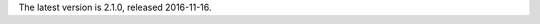 
The latest version is 2.1.0, released 2016-11-16.

.. raw:: html

	<a class="download downloadBox" href="https://github.com/schollz/gojot/releases/download/2.1.0/gojot-2.1.0-win64.zip">
	<div class="platform">Microsoft Windows</div>
	<div class="reqs">Windows XP or later, Intel 64-bit processor</div>
	<div>
	<span class="filename">gojot-2.1.0-win64.zip</span>
	<span class="size">(7 MB)</span>
	</div>
	<div class="checksum">SHA256: aed454dfde3e2cf8ba013d92bd0b65fdf3eb276cd24c8de2941f7dc1d2e75f85</div>
	</a>


.. raw:: html

	<a class="download downloadBox" href="https://github.com/schollz/gojot/releases/download/2.1.0/gojot-2.1.0-osx.tar.gz">
	<div class="platform">Apple OS X</div>
	<div class="reqs">OS X 10.8 or later, Intel 64-bit processor</div>
	<div>
	<span class="filename">gojot-2.1.0-osx.tar.gz</span>
	<span class="size">(7 MB)</span>
	</div>
	<div class="checksum">SHA256: 265c42dfb82779558d4e63abfb389fdc3830772a2f599bf5d15ba7179d679d88</div>
	</a>


.. raw:: html

	<a class="download downloadBox" href="https://github.com/schollz/gojot/releases/download/2.1.0/gojot-2.1.0-linux64.tar.gz">
	<div class="platform">Linux x64</div>
	<div class="reqs">Linux 2.6.23 or later, Intel 64-bit processor</div>
	<div>
	<span class="filename">gojot-2.1.0-linux64.tar.gz</span>
	<span class="size">(7 MB)</span>
	</div>
	<div class="checksum">SHA256: 65122a434f8aeb918e084b99d9b8c5720636ec814750aa3d26c3c8ac97dcdbc5</div>
	</a>


.. raw:: html

	<a class="download downloadBox" href="https://github.com/schollz/gojot/releases/download/2.1.0/gojot-2.1.0-linux-arm.tar.gz">
	<div class="platform">Linux ARM / Raspberry Pi</div>
	<div class="reqs">Linux 2.6.23 or later, ARM processor</div>
	<div>
	<span class="filename">gojot-2.1.0-linux-arm.tar.gz</span>
	<span class="size">(6 MB)</span>
	</div>
	<div class="checksum">SHA256: 27ec1b1af9b72599fda1afe272176c4c75a692c98dda7eba93874a1e53710bc5</div>
	</a>


